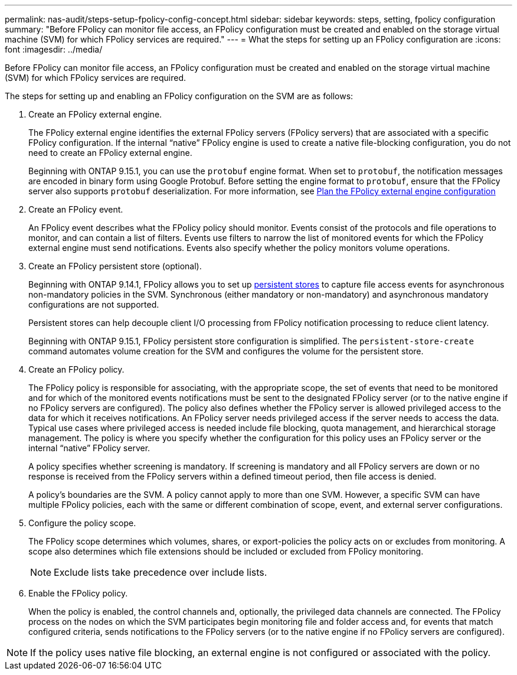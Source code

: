 ---
permalink: nas-audit/steps-setup-fpolicy-config-concept.html
sidebar: sidebar
keywords: steps, setting, fpolicy configuration
summary: "Before FPolicy can monitor file access, an FPolicy configuration must be created and enabled on the storage virtual machine (SVM) for which FPolicy services are required."
---
= What the steps for setting up an FPolicy configuration are
:icons: font
:imagesdir: ../media/

//7-MAY-2024 IDR-350
//19-APR-2024 ONTAPDOC-1936


[.lead]
Before FPolicy can monitor file access, an FPolicy configuration must be created and enabled on the storage virtual machine (SVM) for which FPolicy services are required.

The steps for setting up and enabling an FPolicy configuration on the SVM are as follows:

. Create an FPolicy external engine.
+
The FPolicy external engine identifies the external FPolicy servers (FPolicy servers) that are associated with a specific FPolicy configuration. If the internal "`native`" FPolicy engine is used to create a native file-blocking configuration, you do not need to create an FPolicy external engine.
+
Beginning with ONTAP 9.15.1, you can use the `protobuf` engine format. When set to `protobuf`, the notification messages are encoded in binary form using Google Protobuf. Before setting the engine format to `protobuf`, ensure that the FPolicy server also supports `protobuf` deserialization. For more information, see link:plan-fpolicy-external-engine-config-concept.html[Plan the FPolicy external engine configuration]

. Create an FPolicy event.
+
An FPolicy event describes what the FPolicy policy should monitor. Events consist of the protocols and file operations to monitor, and can contain a list of filters. Events use filters to narrow the list of monitored events for which the FPolicy external engine must send notifications. Events also specify whether the policy monitors volume operations.

. Create an FPolicy persistent store (optional).
+
Beginning with ONTAP 9.14.1, FPolicy allows you to set up link:persistent-stores.html[persistent stores] to capture file access events for asynchronous non-mandatory policies in the SVM. Synchronous (either mandatory or non-mandatory) and asynchronous mandatory configurations are not supported.
+
Persistent stores can help decouple client I/O processing from FPolicy notification processing to reduce client latency. 
+
Beginning with ONTAP 9.15.1, FPolicy persistent store configuration is simplified. The `persistent-store-create` command automates volume creation for the SVM and configures the volume for the persistent store. 

. Create an FPolicy policy.
+
The FPolicy policy is responsible for associating, with the appropriate scope, the set of events that need to be monitored and for which of the monitored events notifications must be sent to the designated FPolicy server (or to the native engine if no FPolicy servers are configured). The policy also defines whether the FPolicy server is allowed privileged access to the data for which it receives notifications. An FPolicy server needs privileged access if the server needs to access the data. Typical use cases where privileged access is needed include file blocking, quota management, and hierarchical storage management. The policy is where you specify whether the configuration for this policy uses an FPolicy server or the internal "`native`" FPolicy server.
+
A policy specifies whether screening is mandatory. If screening is mandatory and all FPolicy servers are down or no response is received from the FPolicy servers within a defined timeout period, then file access is denied.
+
A policy's boundaries are the SVM. A policy cannot apply to more than one SVM. However, a specific SVM can have multiple FPolicy policies, each with the same or different combination of scope, event, and external server configurations.

. Configure the policy scope.
+
The FPolicy scope determines which volumes, shares, or export-policies the policy acts on or excludes from monitoring. A scope also determines which file extensions should be included or excluded from FPolicy monitoring.
+
[NOTE]
====
Exclude lists take precedence over include lists.
====

. Enable the FPolicy policy.
+
When the policy is enabled, the control channels and, optionally, the privileged data channels are connected. The FPolicy process on the nodes on which the SVM participates begin monitoring file and folder access and, for events that match configured criteria, sends notifications to the FPolicy servers (or to the native engine if no FPolicy servers are configured).

[NOTE]
====
If the policy uses native file blocking, an external engine is not configured or associated with the policy.
====
